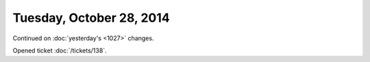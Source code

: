 =========================
Tuesday, October 28, 2014
=========================

Continued on :doc:`yesterday's <1027>` changes.

Opened ticket :doc:`/tickets/138`.

